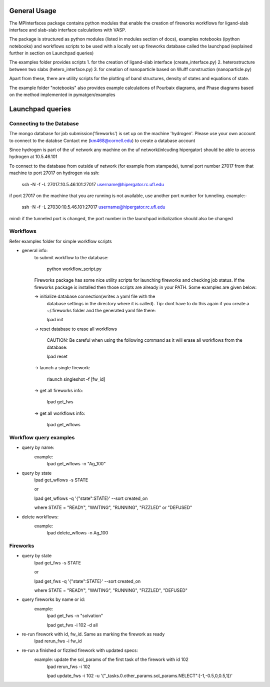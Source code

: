 General Usage
=============

The MPInterfaces package contains python modules that enable the creation of 
fireworks workflows for ligand-slab interface and slab-slab interface
calculations with VASP.

The package is structured as python modules (listed in modules section 
of docs), examples notebooks (ipython notebooks) and workflows scripts to be 
used with a locally set up fireworks database called the launchpad
(explained further in section on Launchpad queries) 

The examples folder provides scripts 
1. for the creation of ligand-slab interface (create_interface.py)
2. heterostructure between two slabs (hetero_interface.py)
3. for creation of nanoparticle based on Wulff construction (nanoparticle.py)

Apart from these, there are utility scripts for the plotting of band structures, 
density of states and equations of state. 

The example folder "notebooks" also provides example calculations of Pourbaix diagrams, 
and Phase diagrams based on the method implemented in pymatgen/examples


Launchpad queries
==================

Connecting to the Database
---------------------------

The mongo database for job submission('fireworks') is set up on the
machine 'hydrogen'.
Please use your own account to connect to the databse
Contact me (km468@cornell.edu) to create a database account

Since hydrogen is part of the  uf network any machine on the uf
network(inlcuding hipergator) should be able to access hydrogen
at 10.5.46.101
        
To connect to the database from outside uf network (for example from
stampede), tunnel port number 27017 from that machine to port 27017
on hydrogen via ssh:

   ssh -N -f -L 27017:10.5.46.101:27017 username@hipergator.rc.ufl.edu

if port 27017 on the machine that you are running is not available,
use another port number for tunneling. example:-

   ssh -N -f -L 27030:10.5.46.101:27017 username@hipergator.rc.ufl.edu

mind: if the tunneled port is changed, the port number in the
launchpad initialization should also be changed



Workflows
----------

Refer examples folder for simple workflow scripts

- general info:
      to submit workflow to the database:

         python workflow_script.py
 
      Fireworks package has some nice utility scripts for launching
      fireworks and checking job status. If the fireworks package is
      installed then those scripts are already in your PATH. Some
      examples are given below:

      -> initialize database connection(writes a yaml file with the 
         database settings in the directory where it is called).
         Tip: dont have to do this again if you create a ~/.fireworks
         folder and the generated yaml file there:

         lpad init

      -> reset database to erase all workflows

	 CAUTION: Be careful when using the following command as it will 
	 erase all workflows from the database:

         lpad reset

      -> launch a single firework:

         rlaunch singleshot -f [fw_id]

      -> get all fireworks info:

         lpad get_fws

      -> get all workflows info:

         lpad get_wflows


Workflow query examples
------------------------

- query by name:
      example:
	lpad get_wflows -n "Ag_100"

- query by state
      lpad get_wflows -s STATE
      
      or
      
      lpad get_wflows -q '{"state":STATE}' --sort created_on

      where STATE = "READY", "WAITING", "RUNNING", "FIZZLED" or "DEFUSED"

- delete workflows:
      example:
          lpad delete_wflows -n Ag_100
    

Fireworks
----------

- query by state
      lpad get_fws -s STATE
      
      or
      
      lpad get_fws -q '{"state":STATE}' --sort created_on

      where STATE = "READY", "WAITING", "RUNNING", "FIZZLED", "DEFUSED"

- query fireworks by name or id:
      example:
           lpad get_fws -n "solvation"
	   
	   lpad get_fws -i 102 -d all

- re-run firework with id, fw_id. Same as marking the firework as ready
     lpad rerun_fws -i fw_id

- re-run a finished or fizzled firework with updated specs:
       example: update the sol_params of the first task of the firework with id 102
		lpad rerun_fws -i 102
		
  		lpad update_fws -i 102 -u '{"_tasks.0.other_params.sol_params.NELECT":[-1,-0.5,0,0.5,1]}'
